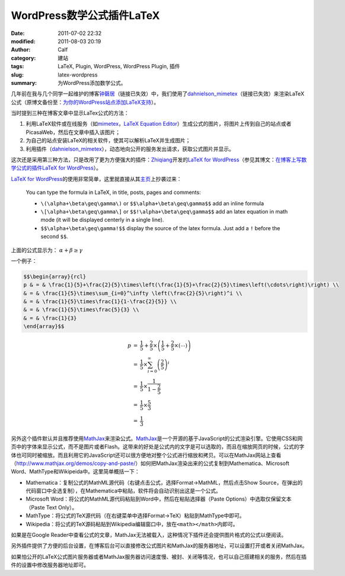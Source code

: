 WordPress数学公式插件LaTeX
##########################
:date: 2011-07-02 22:32
:modified: 2011-08-03 20:19
:author: Calf
:category: 建站
:tags: LaTeX, Plugin, WordPress, WordPress Plugin, 插件
:slug: latex-wordpress
:summary: 为WordPress添加数学公式。

几年前在我与几个同学一起维护的博客\ `钟磬居`_\ （链接已失效）中，我们使用了\ `dahnielson\_mimetex`_\ （链接已失效）来渲染LaTeX公式（原博文备份至：\ `为你的WordPress站点添加LaTeX支持`_\ ）。

当时提到三种在博客文章中显示LaTex公式的方法：

#. 利用LaTeX软件或在线服务（如\ `mimetex`_\ ，\ `LaTeX Equation Editor`_\ ）生成公式的图片，将图片上传到自己的站点或者PicasaWeb，然后在文章中插入该图片；
#. 为自己的站点安装LaTeX的相关软件，使其可以解析LaTeX并生成图片；
#. 利用插件（\ `dahnielson\_mimetex`_\ ），动态地向公开的服务发出请求，获取公式图片并显示。

这次还是采用第三种方法，只是改用了更为方便强大的插件：\ `Zhiqiang`_\ 开发的\ `LaTeX for WordPress`_\ （参见其博文：\ `在博客上写数学公式的插件LaTeX for WordPress`_\ ）。

.. more

`LaTeX for WordPress`_\ 的使用非常简单，这里就直接从其\ `主页`_\ 上抄袭过来：

    You can type the formula in LaTeX, in title, posts, pages and comments:
    
    -   ``\(\alpha+\beta\geq\gamma\)`` or ``$$\alpha+\beta\geq\gamma$$`` add an inline formula
    -   ``\[\alpha+\beta\geq\gamma\]`` or ``$$!\alpha+\beta\geq\gamma$$`` add an latex equation in math mode (it will be displayed centerly in a single line).
    -   ``$$\alpha+\beta\geq\gamma!$$`` display the source of the latex formula. Just add a ``!`` before the second ``$$``.


上面的公式显示为： :math:`\alpha+\beta\geq\gamma`

一个例子：

.. code-block:: latex

    $$\begin{array}{rcl}
    p & = & \frac{1}{5}+\frac{2}{5}\times\left(\frac{1}{5}+\frac{2}{5}\times\left(\cdots\right)\right) \\
    & = & \frac{1}{5}\times\sum_{i=0}^\infty \left(\frac{2}{5}\right)^i \\
    & = & \frac{1}{5}\times\frac{1}{1-\frac{2}{5}} \\
    & = & \frac{1}{5}\times\frac{5}{3} \\
    & = & \frac{1}{3}
    \end{array}$$

.. math::

    \begin{array}{rcl}
    p & = & \frac{1}{5}+\frac{2}{5}\times\left(\frac{1}{5}+\frac{2}{5}\times\left(\cdots\right)\right) \\
    & = & \frac{1}{5}\times\sum_{i=0}^\infty \left(\frac{2}{5}\right)^i \\
    & = & \frac{1}{5}\times\frac{1}{1-\frac{2}{5}} \\
    & = & \frac{1}{5}\times\frac{5}{3} \\
    & = & \frac{1}{3}
    \end{array}

另外这个插件默认并且推荐使用\ `MathJax`_\ 来渲染公式。\ `MathJax`_\ 是一个开源的基于JavaScript的公式渲染引擎。它使用CSS和网页中的字体来显示公式，而不是图片或者Flash。这带来的好处是公式内的文字是可以选取的，而且在缩放网页的时候，公式的字体也可同时被缩放。而且利用它的JavaScript还可以很方便地对整个公式进行缩放和拷贝。可以在MathJax网站上查看（\ http://www.mathjax.org/demos/copy-and-paste/\ ）如何把MathJax渲染出来的公式复制到Mathematica、Microsoft
Word、MathType和Wikipeida中。这里简单概括一下：

-  Mathematica：复制公式的MathML源代码（右键点击公式，选择Format->MathML，然后点击Show
   Source，在弹出的代码窗口中全选复制），在Mathematica中粘贴，软件将会自动识别出这是一个公式。
-  Microsoft
   Word：将公式的MathML源代码粘贴到Word中，然后在粘贴选择器（Paste
   Options）中选取仅保留文本（Paste Text Only）。
-  MathType：将公式的TeX源代码（在右键菜单中选择Format->TeX）粘贴到MathType中即可。
-  Wikipedia：将公式的TeX源码粘贴到Wikipedia编辑窗口中，放在\ ``<math></math>``\ 内即可。

如果是在Google
Reader中查看公式的文章，MathJax无法被载入，这种情况下插件还会提供图片格式的公式以便阅读。

另外插件提供了方便的后台设置，在博客后台可以直接修改公式图片和MathJax的服务器地址，可以设置打开或者关闭MathJax。

如果怕公开的LaTeX公式图片服务器或者MathJax服务器访问速度慢、被封、关闭等情况，也可以自己搭建相关的服务，然后在插件的设置中修改服务器地址即可。

.. _钟磬居: http://www.zhongqingju.com
.. _dahnielson\_mimetex: http://en.dahnielson.com/2006/09/mimetex-plugin.html
.. _为你的WordPress站点添加LaTeX支持: {filename}wordpress-latex-old.rst
.. _mimetex: http://www.forkosh.com/mimetex.html
.. _LaTeX Equation Editor: http://www.codecogs.com/components/equationeditor/equationeditor.php
.. _Zhiqiang: http://zhiqiang.org/
.. _LaTeX for WordPress: http://wordpress.org/extend/plugins/latex/
.. _在博客上写数学公式的插件LaTeX for WordPress: http://zhiqiang.org/blog/it/latex-for-wordpress.html
.. _主页: http://wordpress.org/extend/plugins/latex/
.. _MathJax: http://www.mathjax.org/
